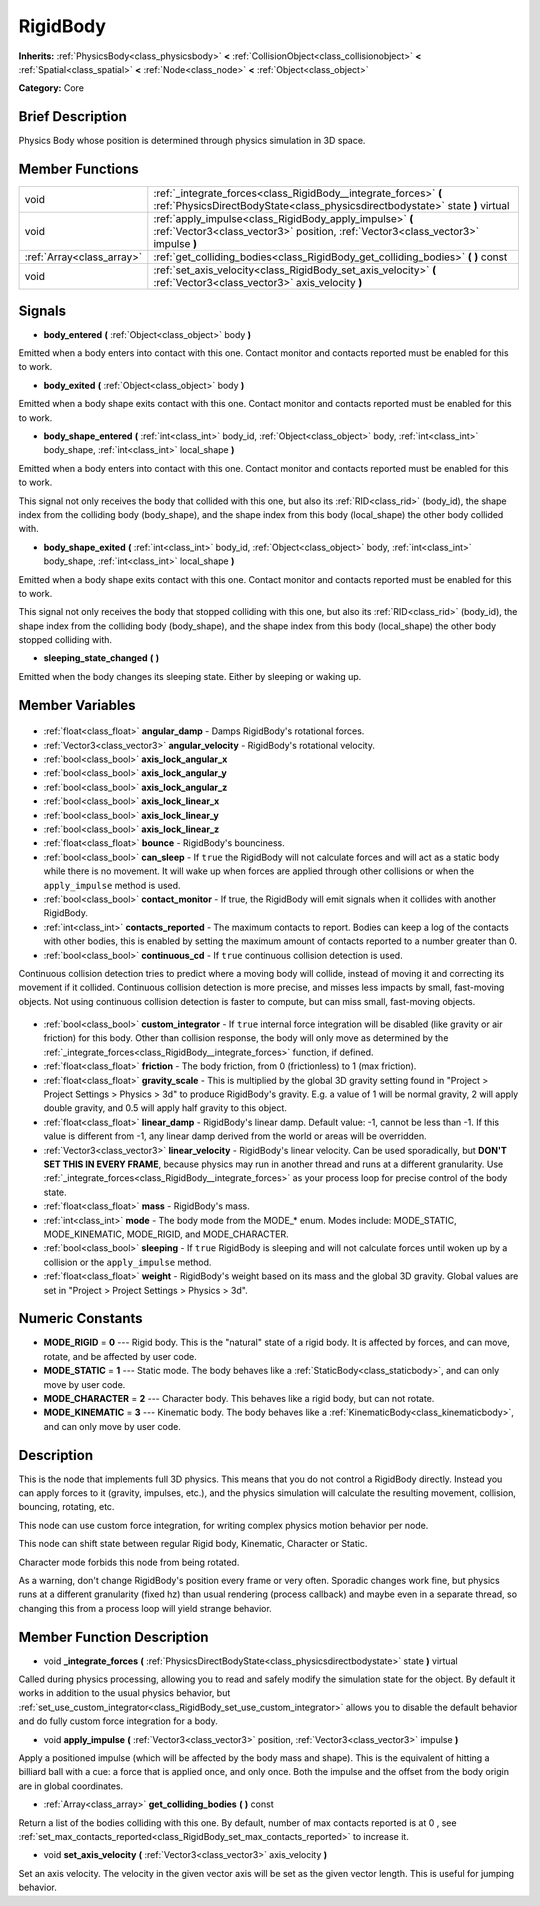 .. Generated automatically by doc/tools/makerst.py in Godot's source tree.
.. DO NOT EDIT THIS FILE, but the RigidBody.xml source instead.
.. The source is found in doc/classes or modules/<name>/doc_classes.

.. _class_RigidBody:

RigidBody
=========

**Inherits:** :ref:`PhysicsBody<class_physicsbody>` **<** :ref:`CollisionObject<class_collisionobject>` **<** :ref:`Spatial<class_spatial>` **<** :ref:`Node<class_node>` **<** :ref:`Object<class_object>`

**Category:** Core

Brief Description
-----------------

Physics Body whose position is determined through physics simulation in 3D space.

Member Functions
----------------

+----------------------------+---------------------------------------------------------------------------------------------------------------------------------------------------+
| void                       | :ref:`_integrate_forces<class_RigidBody__integrate_forces>` **(** :ref:`PhysicsDirectBodyState<class_physicsdirectbodystate>` state **)** virtual |
+----------------------------+---------------------------------------------------------------------------------------------------------------------------------------------------+
| void                       | :ref:`apply_impulse<class_RigidBody_apply_impulse>` **(** :ref:`Vector3<class_vector3>` position, :ref:`Vector3<class_vector3>` impulse **)**     |
+----------------------------+---------------------------------------------------------------------------------------------------------------------------------------------------+
| :ref:`Array<class_array>`  | :ref:`get_colliding_bodies<class_RigidBody_get_colliding_bodies>` **(** **)** const                                                               |
+----------------------------+---------------------------------------------------------------------------------------------------------------------------------------------------+
| void                       | :ref:`set_axis_velocity<class_RigidBody_set_axis_velocity>` **(** :ref:`Vector3<class_vector3>` axis_velocity **)**                               |
+----------------------------+---------------------------------------------------------------------------------------------------------------------------------------------------+

Signals
-------

.. _class_RigidBody_body_entered:

- **body_entered** **(** :ref:`Object<class_object>` body **)**

Emitted when a body enters into contact with this one. Contact monitor and contacts reported must be enabled for this to work.

.. _class_RigidBody_body_exited:

- **body_exited** **(** :ref:`Object<class_object>` body **)**

Emitted when a body shape exits contact with this one. Contact monitor and contacts reported must be enabled for this to work.

.. _class_RigidBody_body_shape_entered:

- **body_shape_entered** **(** :ref:`int<class_int>` body_id, :ref:`Object<class_object>` body, :ref:`int<class_int>` body_shape, :ref:`int<class_int>` local_shape **)**

Emitted when a body enters into contact with this one. Contact monitor and contacts reported must be enabled for this to work.

This signal not only receives the body that collided with this one, but also its :ref:`RID<class_rid>` (body_id), the shape index from the colliding body (body_shape), and the shape index from this body (local_shape) the other body collided with.

.. _class_RigidBody_body_shape_exited:

- **body_shape_exited** **(** :ref:`int<class_int>` body_id, :ref:`Object<class_object>` body, :ref:`int<class_int>` body_shape, :ref:`int<class_int>` local_shape **)**

Emitted when a body shape exits contact with this one. Contact monitor and contacts reported must be enabled for this to work.

This signal not only receives the body that stopped colliding with this one, but also its :ref:`RID<class_rid>` (body_id), the shape index from the colliding body (body_shape), and the shape index from this body (local_shape) the other body stopped colliding with.

.. _class_RigidBody_sleeping_state_changed:

- **sleeping_state_changed** **(** **)**

Emitted when the body changes its sleeping state. Either by sleeping or waking up.


Member Variables
----------------

  .. _class_RigidBody_angular_damp:

- :ref:`float<class_float>` **angular_damp** - Damps RigidBody's rotational forces.

  .. _class_RigidBody_angular_velocity:

- :ref:`Vector3<class_vector3>` **angular_velocity** - RigidBody's rotational velocity.

  .. _class_RigidBody_axis_lock_angular_x:

- :ref:`bool<class_bool>` **axis_lock_angular_x**

  .. _class_RigidBody_axis_lock_angular_y:

- :ref:`bool<class_bool>` **axis_lock_angular_y**

  .. _class_RigidBody_axis_lock_angular_z:

- :ref:`bool<class_bool>` **axis_lock_angular_z**

  .. _class_RigidBody_axis_lock_linear_x:

- :ref:`bool<class_bool>` **axis_lock_linear_x**

  .. _class_RigidBody_axis_lock_linear_y:

- :ref:`bool<class_bool>` **axis_lock_linear_y**

  .. _class_RigidBody_axis_lock_linear_z:

- :ref:`bool<class_bool>` **axis_lock_linear_z**

  .. _class_RigidBody_bounce:

- :ref:`float<class_float>` **bounce** - RigidBody's bounciness.

  .. _class_RigidBody_can_sleep:

- :ref:`bool<class_bool>` **can_sleep** - If ``true`` the RigidBody will not calculate forces and will act as a static body while there is no movement. It will wake up when forces are applied through other collisions or when the ``apply_impulse`` method is used.

  .. _class_RigidBody_contact_monitor:

- :ref:`bool<class_bool>` **contact_monitor** - If true, the RigidBody will emit signals when it collides with another RigidBody.

  .. _class_RigidBody_contacts_reported:

- :ref:`int<class_int>` **contacts_reported** - The maximum contacts to report. Bodies can keep a log of the contacts with other bodies, this is enabled by setting the maximum amount of contacts reported to a number greater than 0.

  .. _class_RigidBody_continuous_cd:

- :ref:`bool<class_bool>` **continuous_cd** - If ``true`` continuous collision detection is used.

Continuous collision detection tries to predict where a moving body will collide, instead of moving it and correcting its movement if it collided. Continuous collision detection is more precise, and misses less impacts by small, fast-moving objects. Not using continuous collision detection is faster to compute, but can miss small, fast-moving objects.

  .. _class_RigidBody_custom_integrator:

- :ref:`bool<class_bool>` **custom_integrator** - If ``true`` internal force integration will be disabled (like gravity or air friction) for this body. Other than collision response, the body will only move as determined by the :ref:`_integrate_forces<class_RigidBody__integrate_forces>` function, if defined.

  .. _class_RigidBody_friction:

- :ref:`float<class_float>` **friction** - The body friction, from 0 (frictionless) to 1 (max friction).

  .. _class_RigidBody_gravity_scale:

- :ref:`float<class_float>` **gravity_scale** - This is multiplied by the global 3D gravity setting found in "Project > Project Settings > Physics > 3d" to produce RigidBody's gravity. E.g. a value of 1 will be normal gravity, 2 will apply double gravity, and 0.5 will apply half gravity to this object.

  .. _class_RigidBody_linear_damp:

- :ref:`float<class_float>` **linear_damp** - RigidBody's linear damp. Default value: -1, cannot be less than -1. If this value is different from -1, any linear damp derived from the world or areas will be overridden.

  .. _class_RigidBody_linear_velocity:

- :ref:`Vector3<class_vector3>` **linear_velocity** - RigidBody's linear velocity. Can be used sporadically, but **DON'T SET THIS IN EVERY FRAME**, because physics may run in another thread and runs at a different granularity. Use :ref:`_integrate_forces<class_RigidBody__integrate_forces>` as your process loop for precise control of the body state.

  .. _class_RigidBody_mass:

- :ref:`float<class_float>` **mass** - RigidBody's mass.

  .. _class_RigidBody_mode:

- :ref:`int<class_int>` **mode** - The body mode from the MODE\_\* enum. Modes include: MODE_STATIC, MODE_KINEMATIC, MODE_RIGID, and MODE_CHARACTER.

  .. _class_RigidBody_sleeping:

- :ref:`bool<class_bool>` **sleeping** - If ``true`` RigidBody is sleeping and will not calculate forces until woken up by a collision or the ``apply_impulse`` method.

  .. _class_RigidBody_weight:

- :ref:`float<class_float>` **weight** - RigidBody's weight based on its mass and the global 3D gravity. Global values are set in "Project > Project Settings > Physics > 3d".


Numeric Constants
-----------------

- **MODE_RIGID** = **0** --- Rigid body. This is the "natural" state of a rigid body. It is affected by forces, and can move, rotate, and be affected by user code.
- **MODE_STATIC** = **1** --- Static mode. The body behaves like a :ref:`StaticBody<class_staticbody>`, and can only move by user code.
- **MODE_CHARACTER** = **2** --- Character body. This behaves like a rigid body, but can not rotate.
- **MODE_KINEMATIC** = **3** --- Kinematic body. The body behaves like a :ref:`KinematicBody<class_kinematicbody>`, and can only move by user code.

Description
-----------

This is the node that implements full 3D physics. This means that you do not control a RigidBody directly. Instead you can apply forces to it (gravity, impulses, etc.), and the physics simulation will calculate the resulting movement, collision, bouncing, rotating, etc.

This node can use custom force integration, for writing complex physics motion behavior per node.

This node can shift state between regular Rigid body, Kinematic, Character or Static.

Character mode forbids this node from being rotated.

As a warning, don't change RigidBody's position every frame or very often. Sporadic changes work fine, but physics runs at a different granularity (fixed hz) than usual rendering (process callback) and maybe even in a separate thread, so changing this from a process loop will yield strange behavior.

Member Function Description
---------------------------

.. _class_RigidBody__integrate_forces:

- void **_integrate_forces** **(** :ref:`PhysicsDirectBodyState<class_physicsdirectbodystate>` state **)** virtual

Called during physics processing, allowing you to read and safely modify the simulation state for the object. By default it works in addition to the usual physics behavior, but :ref:`set_use_custom_integrator<class_RigidBody_set_use_custom_integrator>` allows you to disable the default behavior and do fully custom force integration for a body.

.. _class_RigidBody_apply_impulse:

- void **apply_impulse** **(** :ref:`Vector3<class_vector3>` position, :ref:`Vector3<class_vector3>` impulse **)**

Apply a positioned impulse (which will be affected by the body mass and shape). This is the equivalent of hitting a billiard ball with a cue: a force that is applied once, and only once. Both the impulse and the offset from the body origin are in global coordinates.

.. _class_RigidBody_get_colliding_bodies:

- :ref:`Array<class_array>` **get_colliding_bodies** **(** **)** const

Return a list of the bodies colliding with this one. By default, number of max contacts reported is at 0 , see :ref:`set_max_contacts_reported<class_RigidBody_set_max_contacts_reported>` to increase it.

.. _class_RigidBody_set_axis_velocity:

- void **set_axis_velocity** **(** :ref:`Vector3<class_vector3>` axis_velocity **)**

Set an axis velocity. The velocity in the given vector axis will be set as the given vector length. This is useful for jumping behavior.


